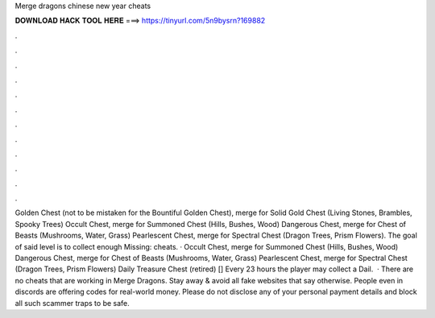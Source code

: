 Merge dragons chinese new year cheats

𝐃𝐎𝐖𝐍𝐋𝐎𝐀𝐃 𝐇𝐀𝐂𝐊 𝐓𝐎𝐎𝐋 𝐇𝐄𝐑𝐄 ===> https://tinyurl.com/5n9bysrn?169882

.

.

.

.

.

.

.

.

.

.

.

.

Golden Chest (not to be mistaken for the Bountiful Golden Chest), merge for Solid Gold Chest (Living Stones, Brambles, Spooky Trees) Occult Chest, merge for Summoned Chest (Hills, Bushes, Wood) Dangerous Chest, merge for Chest of Beasts (Mushrooms, Water, Grass) Pearlescent Chest, merge for Spectral Chest (Dragon Trees, Prism Flowers). The goal of said level is to collect enough Missing: cheats. · Occult Chest, merge for Summoned Chest (Hills, Bushes, Wood) Dangerous Chest, merge for Chest of Beasts (Mushrooms, Water, Grass) Pearlescent Chest, merge for Spectral Chest (Dragon Trees, Prism Flowers) Daily Treasure Chest (retired) [] Every 23 hours the player may collect a Dail.  · There are no cheats that are working in Merge Dragons. Stay away & avoid all fake websites that say otherwise. People even in discords are offering codes for real-world money. Please do not disclose any of your personal payment details and block all such scammer traps to be safe.